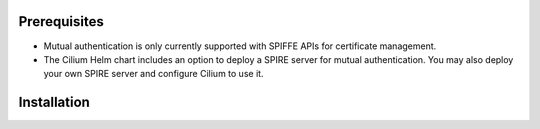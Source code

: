 Prerequisites
#############

* Mutual authentication is only currently supported with SPIFFE APIs for certificate management.
* The Cilium Helm chart includes an option to deploy a SPIRE server for mutual authentication. You may also deploy your own SPIRE server and configure Cilium to use it.

Installation
############

.. tabs::

    .. group-tab:: Helm

        The Cilium Helm chart includes an option to deploy SPIRE server for mutual authentication.
        You may also deploy your own SPIRE server and configure Cilium to use it.
        Please refer to :ref:`k8s_install_helm` for a fresh installation.

        .. parsed-literal::

            $ helm install cilium |CHART_RELEASE| \\
                --namespace kube-system \\
                --reuse-values \\
                --set authentication.mutual.spire.enabled=true \\
                --set authentication.mutual.spire.install.enabled=true

            $ kubectl -n kube-system rollout restart deployment/cilium-operator
            $ kubectl -n kube-system rollout restart ds/cilium

        Next you can check the status of the Cilium agent and operator:

        .. code-block:: shell-session

            $ cilium status

        .. include:: ../../../installation/cli-download.rst

    .. group-tab:: Cilium CLI

        .. include:: ../../../installation/cli-download.rst

        Mutual authentication and associated SPIRE server can be enabled with the following command.
        Note this requires the Cilium CLI Helm mode (version 0.15 or later).

        .. code-block:: shell-session

            $ cilium install \
                --helm-set authentication.mutual.spire.enabled=true \
                --helm-set authentication.mutual.spire.install.enabled=true

        Next you can check the status of the Cilium agent and operator:

        .. code-block:: shell-session

            $ cilium status

